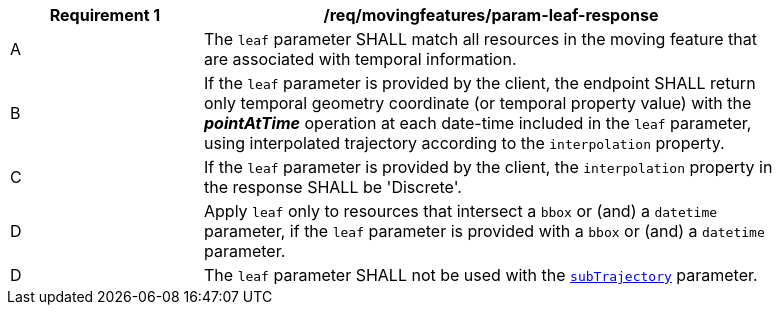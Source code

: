 [[req_mf_leaf-parameter-response]]
[width="90%",cols="2,6a",options="header"]
|===
^|*Requirement {counter:req-id}* |*/req/movingfeatures/param-leaf-response*
^|A | The `leaf` parameter SHALL match all resources in the moving feature that are associated with temporal information.
^|B | If the `leaf` parameter is provided by the client, the endpoint SHALL return only temporal geometry coordinate (or temporal property value) with the *_pointAtTime_* operation at each date-time included in the `leaf` parameter, using interpolated trajectory according to the `interpolation` property.
^|C | If the `leaf` parameter is provided by the client, the `interpolation` property in the response SHALL be 'Discrete'.
^|D | Apply `leaf` only to resources that intersect a `bbox` or (and) a `datetime` parameter, if the `leaf` parameter is provided with a `bbox` or (and) a `datetime` parameter.
^|D | The `leaf` parameter SHALL not be used with the <<subtrajecotry-section,`subTrajectory`>> parameter.
|===